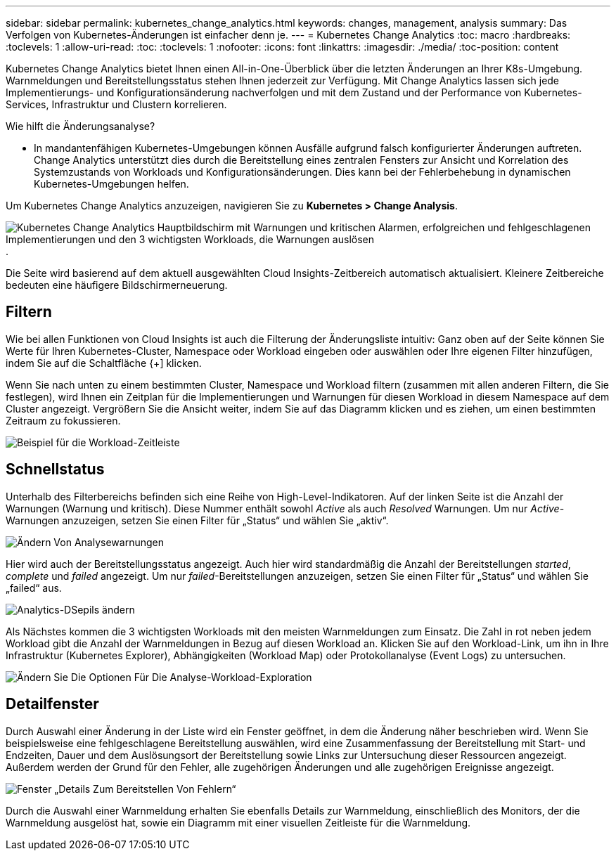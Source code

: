 ---
sidebar: sidebar 
permalink: kubernetes_change_analytics.html 
keywords: changes, management, analysis 
summary: Das Verfolgen von Kubernetes-Änderungen ist einfacher denn je. 
---
= Kubernetes Change Analytics
:toc: macro
:hardbreaks:
:toclevels: 1
:allow-uri-read: 
:toc: 
:toclevels: 1
:nofooter: 
:icons: font
:linkattrs: 
:imagesdir: ./media/
:toc-position: content


[role="lead"]
Kubernetes Change Analytics bietet Ihnen einen All-in-One-Überblick über die letzten Änderungen an Ihrer K8s-Umgebung. Warnmeldungen und Bereitstellungsstatus stehen Ihnen jederzeit zur Verfügung. Mit Change Analytics lassen sich jede Implementierungs- und Konfigurationsänderung nachverfolgen und mit dem Zustand und der Performance von Kubernetes-Services, Infrastruktur und Clustern korrelieren.

Wie hilft die Änderungsanalyse?

* In mandantenfähigen Kubernetes-Umgebungen können Ausfälle aufgrund falsch konfigurierter Änderungen auftreten. Change Analytics unterstützt dies durch die Bereitstellung eines zentralen Fensters zur Ansicht und Korrelation des Systemzustands von Workloads und Konfigurationsänderungen. Dies kann bei der Fehlerbehebung in dynamischen Kubernetes-Umgebungen helfen.


Um Kubernetes Change Analytics anzuzeigen, navigieren Sie zu *Kubernetes > Change Analysis*.

image:ChangeAnalytitcs_Main_Screen.png["Kubernetes Change Analytics Hauptbildschirm mit Warnungen und kritischen Alarmen, erfolgreichen und fehlgeschlagenen Implementierungen und den 3 wichtigsten Workloads, die Warnungen auslösen"].

Die Seite wird basierend auf dem aktuell ausgewählten Cloud Insights-Zeitbereich automatisch aktualisiert.  Kleinere Zeitbereiche bedeuten eine häufigere Bildschirmerneuerung.



== Filtern

Wie bei allen Funktionen von Cloud Insights ist auch die Filterung der Änderungsliste intuitiv: Ganz oben auf der Seite können Sie Werte für Ihren Kubernetes-Cluster, Namespace oder Workload eingeben oder auswählen oder Ihre eigenen Filter hinzufügen, indem Sie auf die Schaltfläche {+] klicken.

Wenn Sie nach unten zu einem bestimmten Cluster, Namespace und Workload filtern (zusammen mit allen anderen Filtern, die Sie festlegen), wird Ihnen ein Zeitplan für die Implementierungen und Warnungen für diesen Workload in diesem Namespace auf dem Cluster angezeigt. Vergrößern Sie die Ansicht weiter, indem Sie auf das Diagramm klicken und es ziehen, um einen bestimmten Zeitraum zu fokussieren.

image:ChangeAnalytitcs_Filtered_Timeline.png["Beispiel für die Workload-Zeitleiste"]



== Schnellstatus

Unterhalb des Filterbereichs befinden sich eine Reihe von High-Level-Indikatoren. Auf der linken Seite ist die Anzahl der Warnungen (Warnung und kritisch). Diese Nummer enthält sowohl _Active_ als auch _Resolved_ Warnungen. Um nur _Active_-Warnungen anzuzeigen, setzen Sie einen Filter für „Status“ und wählen Sie „aktiv“.

image:ChangeAnalytitcs_Alerts.png["Ändern Von Analysewarnungen"]

Hier wird auch der Bereitstellungsstatus angezeigt. Auch hier wird standardmäßig die Anzahl der Bereitstellungen _started_, _complete_ und _failed_ angezeigt. Um nur _failed_-Bereitstellungen anzuzeigen, setzen Sie einen Filter für „Status“ und wählen Sie „failed“ aus.

image:ChangeAnalytitcs_Deploys.png["Analytics-DSepils ändern"]

Als Nächstes kommen die 3 wichtigsten Workloads mit den meisten Warnmeldungen zum Einsatz. Die Zahl in rot neben jedem Workload gibt die Anzahl der Warnmeldungen in Bezug auf diesen Workload an. Klicken Sie auf den Workload-Link, um ihn in Ihre Infrastruktur (Kubernetes Explorer), Abhängigkeiten (Workload Map) oder Protokollanalyse (Event Logs) zu untersuchen.

image:ChangeAnalytitcs_ExploreWorkloadAlerts.png["Ändern Sie Die Optionen Für Die Analyse-Workload-Exploration"]



== Detailfenster

Durch Auswahl einer Änderung in der Liste wird ein Fenster geöffnet, in dem die Änderung näher beschrieben wird. Wenn Sie beispielsweise eine fehlgeschlagene Bereitstellung auswählen, wird eine Zusammenfassung der Bereitstellung mit Start- und Endzeiten, Dauer und dem Auslösungsort der Bereitstellung sowie Links zur Untersuchung dieser Ressourcen angezeigt. Außerdem werden der Grund für den Fehler, alle zugehörigen Änderungen und alle zugehörigen Ereignisse angezeigt.

image:ChangeAnalytitcs_DeployDetailPanel.png["Fenster „Details Zum Bereitstellen Von Fehlern“"]

Durch die Auswahl einer Warnmeldung erhalten Sie ebenfalls Details zur Warnmeldung, einschließlich des Monitors, der die Warnmeldung ausgelöst hat, sowie ein Diagramm mit einer visuellen Zeitleiste für die Warnmeldung.
